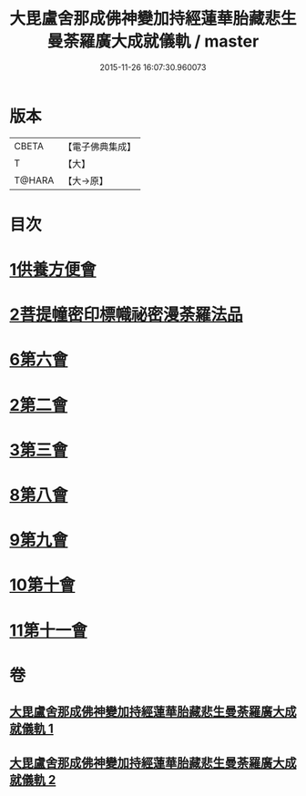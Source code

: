 #+TITLE: 大毘盧舍那成佛神變加持經蓮華胎藏悲生曼荼羅廣大成就儀軌 / master
#+DATE: 2015-11-26 16:07:30.960073
* 版本
 |     CBETA|【電子佛典集成】|
 |         T|【大】     |
 |    T@HARA|【大→原】   |

* 目次
* [[file:KR6j0009_001.txt::001-0127b7][1供養方便會]]
* [[file:KR6j0009_001.txt::0129a17][2菩提幢密印標幟祕密漫荼羅法品]]
* [[file:KR6j0009_001.txt::0132a18][6第六會]]
* [[file:KR6j0009_001.txt::0132c16][2第二會]]
* [[file:KR6j0009_001.txt::0133a15][3第三會]]
* [[file:KR6j0009_001.txt::0133c29][8第八會]]
* [[file:KR6j0009_001.txt::0134b22][9第九會]]
* [[file:KR6j0009_002.txt::002-0135a18][10第十會]]
* [[file:KR6j0009_002.txt::0135b18][11第十一會]]
* 卷
** [[file:KR6j0009_001.txt][大毘盧舍那成佛神變加持經蓮華胎藏悲生曼荼羅廣大成就儀軌 1]]
** [[file:KR6j0009_002.txt][大毘盧舍那成佛神變加持經蓮華胎藏悲生曼荼羅廣大成就儀軌 2]]
